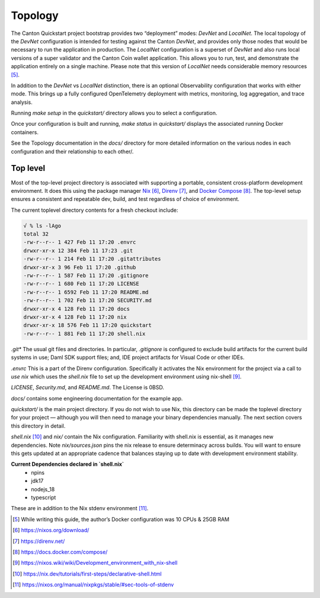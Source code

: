 Topology
~~~~~~~~

The Canton Quickstart project bootstrap provides two “deployment” modes:
`DevNet` and `LocalNet`. The local topology of the `DevNet` configuration is
intended for testing against the Canton `DevNet`, and provides only those
nodes that would be necessary to run the application in production. The
`LocalNet` configuration is a superset of `DevNet` and also runs local
versions of a super validator and the Canton Coin wallet application.
This allows you to run, test, and demonstrate the application entirely on a
single machine. Please note that this version of `LocalNet` needs
considerable memory resources [5]_.

In addition to the `DevNet` vs `LocalNet` distinction, there is an
optional Observability configuration that works with either mode.
This brings up a fully configured OpenTelemetry deployment with
metrics, monitoring, log aggregation, and trace analysis.

Running `make setup` in the `quickstart/` directory allows you to select
a configuration.

Once your configuration is built and running, `make status` in `quickstart/`
displays the associated running Docker containers.

See the Topology documentation in the `docs/` directory for more detailed
information on the various nodes in each configuration and their
relationship to each other/.

Top level
---------

Most of the top-level project directory is associated with supporting a
portable, consistent cross-platform development environment. It does
this using the package manager
`Nix <https://nixos.org/download/>`__\  [6]_,
`Direnv <https://direnv.net/>`__\  [7]_, and `Docker
Compose <https://docs.docker.com/compose/>`__\  [8]_. The top-level setup
ensures a consistent and repeatable dev, build, and test regardless of
choice of environment.

The current toplevel directory contents for a fresh checkout include:

.. code-block:: text

   √ % ls -lAgo
   total 32
   -rw-r--r-- 1 427 Feb 11 17:20 .envrc
   drwxr-xr-x 12 384 Feb 11 17:23 .git
   -rw-r--r-- 1 214 Feb 11 17:20 .gitattributes
   drwxr-xr-x 3 96 Feb 11 17:20 .github
   -rw-r--r-- 1 587 Feb 11 17:20 .gitignore
   -rw-r--r-- 1 680 Feb 11 17:20 LICENSE
   -rw-r--r-- 1 6592 Feb 11 17:20 README.md
   -rw-r--r-- 1 702 Feb 11 17:20 SECURITY.md
   drwxr-xr-x 4 128 Feb 11 17:20 docs
   drwxr-xr-x 4 128 Feb 11 17:20 nix
   drwxr-xr-x 18 576 Feb 11 17:20 quickstart
   -rw-r--r-- 1 881 Feb 11 17:20 shell.nix


`.git\*` The usual git files and directories. In particular, `.gitignore` is
configured to exclude build artifacts for the current build systems in
use; Daml SDK support files; and, IDE project artifacts for Visual Code
or other IDEs.

`.envrc` This is a part of the Direnv configuration. Specifically it
activates the Nix environment for the project via a call to `use nix`
which uses the `shell.nix` file to set up the development environment
using nix-shell [9]_.

`LICENSE`, `Security.md`, and `README.md`. The License is 0BSD.

`docs/` contains some engineering documentation for the example app.

`quickstart/` is the main project directory. If you do not wish to use
Nix, this directory can be made the toplevel directory for your project
— although you will then need to manage your binary dependencies
manually. The next section covers this directory in detail.

`shell.nix` [10]_ and `nix/` contain the Nix configuration. Familiarity with
shell.nix is essential, as it manages new dependencies. Note
`nix/sources.json` pins the nix release to ensure determinacy across
builds. You will want to ensure this gets updated at an appropriate
cadence that balances staying up to date with development environment
stability.

**Current Dependencies declared in `shell.nix`**
   - npins
   - jdk17
   - nodejs_18
   - typescript

These are in addition to the Nix stdenv environment [11]_.

.. [5]
   While writing this guide, the author’s Docker configuration was 10 CPUs & 25GB RAM

.. [6]
   https://nixos.org/download/

.. [7]
   https://direnv.net/

.. [8]
   https://docs.docker.com/compose/

.. [9]
   https://nixos.wiki/wiki/Development_environment_with_nix-shell

.. [10]
   https://nix.dev/tutorials/first-steps/declarative-shell.html

.. [11]
   https://nixos.org/manual/nixpkgs/stable/#sec-tools-of-stdenv
